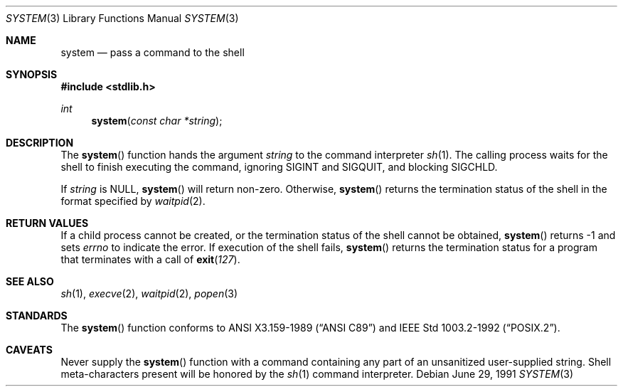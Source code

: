 .\" Copyright (c) 1990, 1991 The Regents of the University of California.
.\" All rights reserved.
.\"
.\" This code is derived from software contributed to Berkeley by
.\" the American National Standards Committee X3, on Information
.\" Processing Systems.
.\"
.\" Redistribution and use in source and binary forms, with or without
.\" modification, are permitted provided that the following conditions
.\" are met:
.\" 1. Redistributions of source code must retain the above copyright
.\"    notice, this list of conditions and the following disclaimer.
.\" 2. Redistributions in binary form must reproduce the above copyright
.\"    notice, this list of conditions and the following disclaimer in the
.\"    documentation and/or other materials provided with the distribution.
.\" 3. Neither the name of the University nor the names of its contributors
.\"    may be used to endorse or promote products derived from this software
.\"    without specific prior written permission.
.\"
.\" THIS SOFTWARE IS PROVIDED BY THE REGENTS AND CONTRIBUTORS ``AS IS'' AND
.\" ANY EXPRESS OR IMPLIED WARRANTIES, INCLUDING, BUT NOT LIMITED TO, THE
.\" IMPLIED WARRANTIES OF MERCHANTABILITY AND FITNESS FOR A PARTICULAR PURPOSE
.\" ARE DISCLAIMED.  IN NO EVENT SHALL THE REGENTS OR CONTRIBUTORS BE LIABLE
.\" FOR ANY DIRECT, INDIRECT, INCIDENTAL, SPECIAL, EXEMPLARY, OR CONSEQUENTIAL
.\" DAMAGES (INCLUDING, BUT NOT LIMITED TO, PROCUREMENT OF SUBSTITUTE GOODS
.\" OR SERVICES; LOSS OF USE, DATA, OR PROFITS; OR BUSINESS INTERRUPTION)
.\" HOWEVER CAUSED AND ON ANY THEORY OF LIABILITY, WHETHER IN CONTRACT, STRICT
.\" LIABILITY, OR TORT (INCLUDING NEGLIGENCE OR OTHERWISE) ARISING IN ANY WAY
.\" OUT OF THE USE OF THIS SOFTWARE, EVEN IF ADVISED OF THE POSSIBILITY OF
.\" SUCH DAMAGE.
.\"
.\"     $OpenBSD: system.3,v 1.8 2000/10/06 04:17:51 aaron Exp $
.\"
.Dd June 29, 1991
.Dt SYSTEM 3
.Os
.Sh NAME
.Nm system
.Nd pass a command to the shell
.Sh SYNOPSIS
.Fd #include <stdlib.h>
.Ft int
.Fn system "const char *string"
.Sh DESCRIPTION
The
.Fn system
function hands the argument
.Fa string
to the command interpreter
.Xr sh 1 .
The calling process waits for the shell to finish executing the command,
ignoring
.Dv SIGINT
and
.Dv SIGQUIT ,
and blocking
.Dv SIGCHLD .
.Pp
If
.Fa string
is
.Dv NULL ,
.Fn system
will return non-zero.
Otherwise,
.Fn system
returns the termination status of the shell in the format specified by
.Xr waitpid 2 .
.Sh RETURN VALUES
If a child process cannot be created, or the termination status of
the shell cannot be obtained,
.Fn system
returns \-1 and sets
.Va errno
to indicate the error.
If execution of the shell fails,
.Fn system
returns the termination status for a program that terminates with a call of
.Fn exit 127 .
.Sh SEE ALSO
.Xr sh 1 ,
.Xr execve 2 ,
.Xr waitpid 2 ,
.Xr popen 3
.Sh STANDARDS
The
.Fn system
function conforms to
.St -ansiC
and
.St -p1003.2-92 .
.Sh CAVEATS
Never supply the
.Fn system
function with a command containing any part of an unsanitized user-supplied
string.
Shell meta-characters present will be honored by the
.Xr sh 1
command interpreter.
